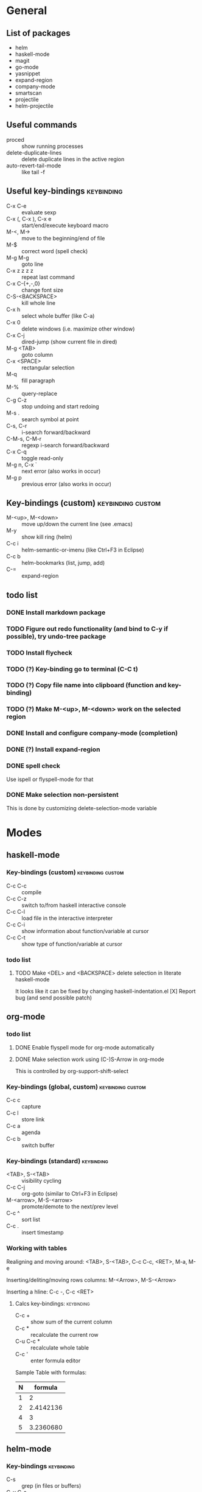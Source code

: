 #+FILETAGS: :emacs:

* General

** List of packages
- helm
- haskell-mode
- magit
- go-mode
- yasnippet
- expand-region
- company-mode
- smartscan
- projectile
- helm-projectile

** Useful commands
- proced                 :: show running processes
- delete-duplicate-lines :: delete duplicate lines in the active region
- auto-revert-tail-mode  :: like tail -f

** Useful key-bindings :keybinding:
- C-x C-e             :: evaluate sexp
- C-x (, C-x ), C-x e :: start/end/execute keyboard macro
- M-<, M->            :: move to the beginning/end of file
- M-$                 :: correct word (spell check)
- M-g M-g             :: goto line
- C-x z z z z         :: repeat last command
- C-x C-{+,-,0}       :: change font size
- C-S-<BACKSPACE>     :: kill whole line
- C-x h               :: select whole buffer (like C-a)
- C-x 0               :: delete windows (i.e. maximize other window)
- C-x C-j             :: dired-jump (show current file in dired)
- M-g <TAB>           :: goto column
- C-x <SPACE>         :: rectangular selection
- M-q                 :: fill paragraph
- M-%                 :: query-replace
- C-g C-z             :: stop undoing and start redoing
- M-s .               :: search symbol at point
- C-s, C-r            :: i-search forward/backward
- C-M-s, C-M-r        :: regexp i-search forward/backward
- C-x C-q             :: toggle read-only
- M-g n, C-x `        :: next error (also works in occur)
- M-g p               :: previous error (also works in occur)

** Key-bindings (custom) :keybinding:custom:
- M-<up>, M-<down> :: move up/down the current line (see .emacs)
- M-y              :: show kill ring (helm)
- C-c i            :: helm-semantic-or-imenu (like Ctrl+F3 in Eclipse)
- C-c b            :: helm-bookmarks (list, jump, add)
- C-=              :: expand-region

** todo list
*** DONE Install markdown package
*** TODO Figure out redo functionality (and bind to C-y if possible), try undo-tree package
*** TODO Install flycheck
*** TODO (?) Key-binding go to terminal (C-C t)
*** TODO (?) Copy file name into clipboard (function and key-binding)
*** TODO (?) Make M-<up>, M-<down> work on the selected region
*** DONE Install and configure company-mode (completion)
*** DONE (?) Install expand-region
*** DONE spell check
    Use ispell or flyspell-mode for that
*** DONE Make selection non-persistent
    This is done by customizing delete-selection-mode variable

* Modes
** haskell-mode
*** Key-bindings (custom) :keybinding:custom:
- C-c C-c :: compile
- C-c C-z :: switch to/from haskell interactive console
- C-c C-l :: load file in the interactive interpreter
- C-c C-i :: show information about function/variable at cursor
- C-c C-t :: show type of function/variable at cursor

*** todo list
**** TODO Make <DEL> and <BACKSPACE> delete selection in literate haskell-mode
     It looks like it can be fixed by changing haskell-indentation.el
     [X] Report bug (and send possible patch)

** org-mode

*** todo list
**** DONE Enable flyspell mode for org-mode automatically
**** DONE Make selection work using (C-)S-Arrow in org-mode
     This is controlled by org-support-shift-select

*** Key-bindings (global, custom) :keybinding:custom:
- C-c c :: capture
- C-c l :: store link
- C-c a :: agenda
- C-c b :: switch buffer

*** Key-bindings (standard) :keybinding:
- <TAB>, S-<TAB>         :: visibility cycling
- C-c C-j                :: org-goto (similar to Ctrl+F3 in Eclipse)
- M-<arrow>, M-S-<arrow> :: promote/demote to the next/prev level
- C-c ^                  :: sort list
- C-c .                  :: insert timestamp

*** Working with tables
Realigning and moving around: <TAB>, S-<TAB>, C-c C-c, <RET>, M-a, M-e

Inserting/deliting/moving rows columns: M-<Arrow>, M-S-<Arrow>

Inserting a hline: C-c -, C-c <RET>

**** Calcs key-bindings: :keybinding:
- C-c +     :: show sum of the current column
- C-c *     :: recalculate the current row
- C-u C-c * :: recalculate whole table
- C-c '     :: enter formula editor

Sample Table with formulas:
| N |   formula |
|---+-----------|
| 1 |         2 |
| 2 | 2.4142136 |
| 4 |         3 |
| 5 | 3.2360680 |
#+TBLFM: $2=sqrt($1)+1

** helm-mode

*** Key-bindings :keybinding:
- C-s     :: grep (in files or buffers)
- C-u C-s :: recursive grep (in files or buffers)

*** Key-bindings (custom, global) :keybinding:custom:
- M-y     :: show kill ring (helm)
- C-c i   :: helm-semantic-or-imenu (like Ctrl+F3 in Eclipse)
- C-x p   :: helm-projectile-find-file-in-known-projects

** projectile
*** Key-bindings :keybinding:
- C-c p p :: switch project
  - M-g :: magit
  - M-d :: dired
  - M-e :: eshell
** magit-mode
*** Key-bindings (custom) :keybinding:custom:
- C-c m :: magit-status

** smartscan-mode
*** Key-bindings
- M-n :: jump to the next occurrence of the symbol under the cursor
- M-p :: previous occurrence
** dired
*** Key-bindings                                          :keybinding:custom:
- M-RET :: open file using default tool
